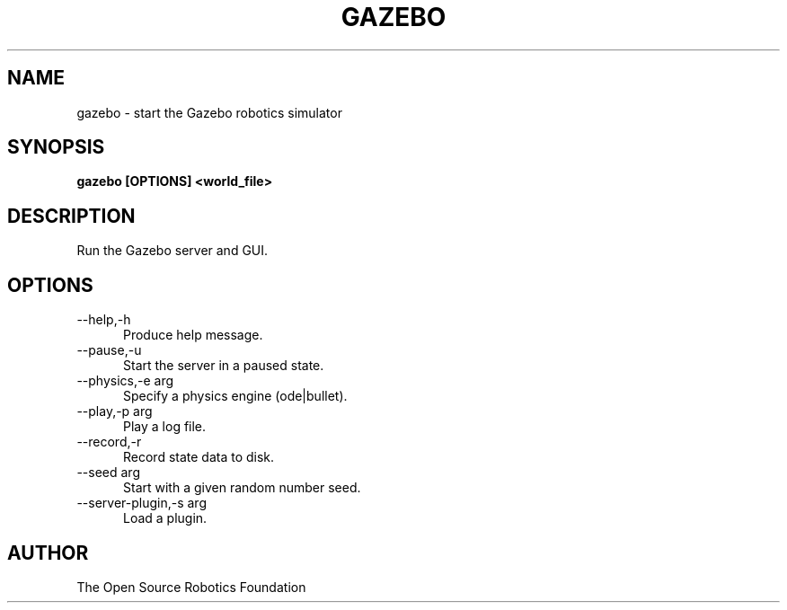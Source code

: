 .TH GAZEBO 1

.SH NAME

gazebo \- start the Gazebo robotics simulator

.SH SYNOPSIS

.B gazebo [OPTIONS] <world_file>

.SH DESCRIPTION

Run the Gazebo server and GUI.

.SH OPTIONS

.TP 5
\-\-help,\-h
Produce help message.
.TP 5
\-\-pause,\-u
Start the server in a paused state.
.TP 5
\-\-physics,\-e arg
Specify a physics engine (ode|bullet).
.TP 5
\-\-play,\-p arg
Play a log file.
.TP 5
\-\-record,\-r
Record state data to disk.
.TP 5
\-\-seed arg
Start with a given random number seed.
.TP 5
\-\-server-plugin,\-s arg
Load a plugin.

.SH AUTHOR

The Open Source Robotics Foundation
